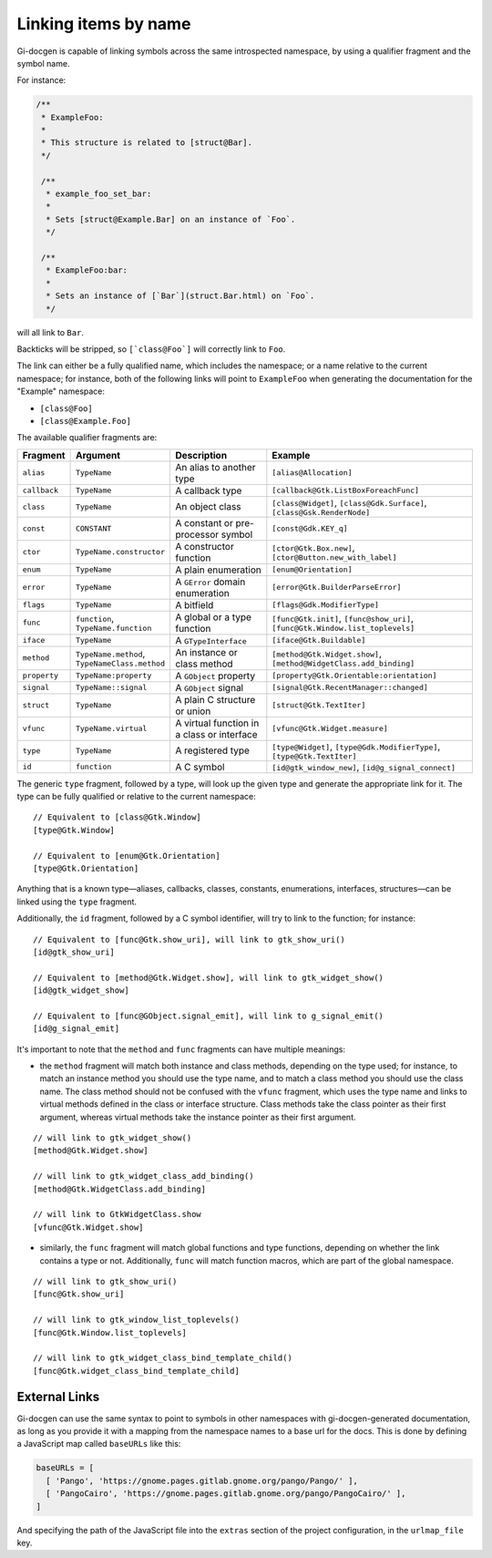 .. SPDX-FileCopyrightText: 2021 GNOME Foundation
..
.. SPDX-License-Identifier: Apache-2.0 OR GPL-3.0-or-later

=====================
Linking items by name
=====================

Gi-docgen is capable of linking symbols across the same introspected namespace,
by using a qualifier fragment and the symbol name.

For instance:

.. code-block:: c

   /**
    * ExampleFoo:
    *
    * This structure is related to [struct@Bar].
    */

    /**
     * example_foo_set_bar:
     *
     * Sets [struct@Example.Bar] on an instance of `Foo`.
     */

    /**
     * ExampleFoo:bar:
     *
     * Sets an instance of [`Bar`](struct.Bar.html) on `Foo`.
     */


will all link to ``Bar``.

Backticks will be stripped, so ``[`class@Foo`]`` will correctly link to ``Foo``.

The link can either be a fully qualified name, which includes the namespace; or
a name relative to the current namespace; for instance, both of the following links
will point to ``ExampleFoo`` when generating the documentation for the "Example"
namespace:

- ``[class@Foo]``
- ``[class@Example.Foo]``

The available qualifier fragments are:

.. list-table::
   :widths: 10 15 25 50
   :header-rows: 1

   * - Fragment
     - Argument
     - Description
     - Example
   * - ``alias``
     - ``TypeName``
     - An alias to another type
     - ``[alias@Allocation]``
   * - ``callback``
     - ``TypeName``
     - A callback type
     - ``[callback@Gtk.ListBoxForeachFunc]``
   * - ``class``
     - ``TypeName``
     - An object class
     - ``[class@Widget]``, ``[class@Gdk.Surface]``, ``[class@Gsk.RenderNode]``
   * - ``const``
     - ``CONSTANT``
     - A constant or pre-processor symbol
     - ``[const@Gdk.KEY_q]``
   * - ``ctor``
     - ``TypeName.constructor``
     - A constructor function
     - ``[ctor@Gtk.Box.new]``, ``[ctor@Button.new_with_label]``
   * - ``enum``
     - ``TypeName``
     - A plain enumeration
     - ``[enum@Orientation]``
   * - ``error``
     - ``TypeName``
     - A ``GError`` domain enumeration
     - ``[error@Gtk.BuilderParseError]``
   * - ``flags``
     - ``TypeName``
     - A bitfield
     - ``[flags@Gdk.ModifierType]``
   * - ``func``
     - ``function``, ``TypeName.function``
     - A global or a type function
     - ``[func@Gtk.init]``, ``[func@show_uri]``, ``[func@Gtk.Window.list_toplevels]``
   * - ``iface``
     - ``TypeName``
     - A ``GTypeInterface``
     - ``[iface@Gtk.Buildable]``
   * - ``method``
     - ``TypeName.method``, ``TypeNameClass.method``
     - An instance or class method
     - ``[method@Gtk.Widget.show]``, ``[method@WidgetClass.add_binding]``
   * - ``property``
     - ``TypeName:property``
     - A ``GObject`` property
     - ``[property@Gtk.Orientable:orientation]``
   * - ``signal``
     - ``TypeName::signal``
     - A ``GObject`` signal
     - ``[signal@Gtk.RecentManager::changed]``
   * - ``struct``
     - ``TypeName``
     - A plain C structure or union
     - ``[struct@Gtk.TextIter]``
   * - ``vfunc``
     - ``TypeName.virtual``
     - A virtual function in a class or interface
     - ``[vfunc@Gtk.Widget.measure]``
   * - ``type``
     - ``TypeName``
     - A registered type
     - ``[type@Widget]``, ``[type@Gdk.ModifierType]``, ``[type@Gtk.TextIter]``
   * - ``id``
     - ``function``
     - A C symbol
     - ``[id@gtk_window_new]``, ``[id@g_signal_connect]``

The generic ``type`` fragment, followed by a type, will look up the given type
and generate the appropriate link for it. The type can be fully qualified or
relative to the current namespace:

::

    // Equivalent to [class@Gtk.Window]
    [type@Gtk.Window]

    // Equivalent to [enum@Gtk.Orientation]
    [type@Gtk.Orientation]

Anything that is a known type—aliases, callbacks, classes, constants,
enumerations, interfaces, structures—can be linked using the ``type`` fragment.

Additionally, the ``id`` fragment, followed by a C symbol identifier, will try
to link to the function; for instance:

::

    // Equivalent to [func@Gtk.show_uri], will link to gtk_show_uri()
    [id@gtk_show_uri]

    // Equivalent to [method@Gtk.Widget.show], will link to gtk_widget_show()
    [id@gtk_widget_show]

    // Equivalent to [func@GObject.signal_emit], will link to g_signal_emit()
    [id@g_signal_emit]

It's important to note that the ``method`` and ``func`` fragments can have
multiple meanings:

- the ``method`` fragment will match both instance and class methods, depending
  on the type used; for instance, to match an instance method you should use the
  type name, and to match a class method you should use the class name. The class
  method should not be confused with the ``vfunc`` fragment, which uses the type
  name and links to virtual methods defined in the class or interface structure.
  Class methods take the class pointer as their first argument, whereas virtual
  methods take the instance pointer as their first argument.

::

    // will link to gtk_widget_show()
    [method@Gtk.Widget.show]

    // will link to gtk_widget_class_add_binding()
    [method@Gtk.WidgetClass.add_binding]

    // will link to GtkWidgetClass.show
    [vfunc@Gtk.Widget.show]


- similarly, the ``func`` fragment will match global functions and type
  functions, depending on whether the link contains a type or not. Additionally,
  ``func`` will match function macros, which are part of the global namespace.

::

    // will link to gtk_show_uri()
    [func@Gtk.show_uri]

    // will link to gtk_window_list_toplevels()
    [func@Gtk.Window.list_toplevels]

    // will link to gtk_widget_class_bind_template_child()
    [func@Gtk.widget_class_bind_template_child]

External Links
--------------

Gi-docgen can use the same syntax to point to symbols in other namespaces
with gi-docgen-generated documentation, as long as you provide it with
a mapping from the namespace names to a base url for the docs. This is
done by defining a JavaScript map called ``baseURLs`` like this:

.. code-block:: js

    baseURLs = [
      [ 'Pango', 'https://gnome.pages.gitlab.gnome.org/pango/Pango/' ],
      [ 'PangoCairo', 'https://gnome.pages.gitlab.gnome.org/pango/PangoCairo/' ],
    ]

And specifying the path of the JavaScript file into the ``extras`` section
of the project configuration, in the ``urlmap_file`` key.
